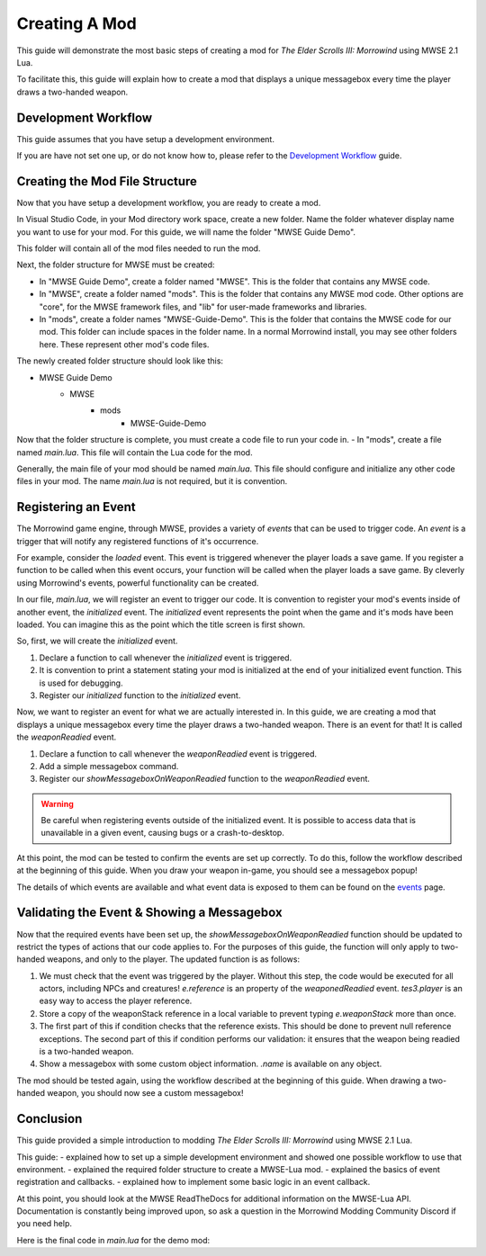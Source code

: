 ========================================================
Creating A Mod
========================================================

This guide will demonstrate the most basic steps of creating a mod for *The Elder Scrolls III: Morrowind* using MWSE 2.1 Lua.

To facilitate this, this guide will explain how to create a mod that displays a unique messagebox every time the player draws a two-handed weapon.

Development Workflow
--------------------------------------------------------
This guide assumes that you have setup a development environment. 

If you are have not set one up, or do not know how to, please refer to the `Development Workflow`_ guide.

Creating the Mod File Structure
--------------------------------------------------------
Now that you have setup a development workflow, you are ready to create a mod. 

In Visual Studio Code, in your Mod directory work space, create a new folder. Name the folder whatever display name you want to use for your mod. For this guide, we will name the folder "MWSE Guide Demo".

This folder will contain all of the mod files needed to run the mod. 

Next, the folder structure for MWSE must be created:

- In "MWSE Guide Demo", create a folder named "MWSE". This is the folder that contains any MWSE code.
- In "MWSE", create a folder named "mods". This is the folder that contains any MWSE mod code. Other options are "core", for the MWSE framework files, and "lib" for user-made frameworks and libraries.
- In "mods", create a folder names "MWSE-Guide-Demo". This is the folder that contains the MWSE code for our mod. This folder can include spaces in the folder name. In a normal Morrowind install, you may see other folders here. These represent other mod's code files.

The newly created folder structure should look like this:

- MWSE Guide Demo
    - MWSE
        - mods
            - MWSE-Guide-Demo

Now that the folder structure is complete, you must create a code file to run your code in. 
- In "mods", create a file named *main.lua*. This file will contain the Lua code for the mod. 

Generally, the main file of your mod should be named *main.lua*. This file should configure and initialize any other code files in your mod. The name *main.lua* is not required, but it is convention.


Registering an Event
--------------------------------------------------------
The Morrowind game engine, through MWSE, provides a variety of *events* that can be used to trigger code. An *event* is a trigger that will notify any registered functions of it's occurrence. 

For example, consider the `loaded` event. This event is triggered whenever the player loads a save game. If you register a function to be called when this event occurs, your function will be called when the player loads a save game. By cleverly using Morrowind's events, powerful functionality can be created.

In our file, *main.lua*, we will register an event to trigger our code. It is convention to register your mod's events inside of another event, the `initialized` event. The `initialized` event represents the point when the game and it's mods have been loaded. You can imagine this as the point which the title screen is first shown.

So, first, we will create the `initialized` event.

.. code-block:: lua
   :linenos:

    -- The function to call on the initialized event.
    local function initialized() -- 1.
    
        -- Print a "Ready!" statement to the MWSE.log file.
        print("[MWSE Guide Demo: INFO] MWSE Guide Demo Initialized") --2.
    end
    
    -- Register our initialized function to the initialized event.
    event.register("initialized", initialized) --3.

1. Declare a function to call whenever the `initialized` event is triggered.
2. It is convention to print a statement stating your mod is initialized at the end of your initialized event function. This is used for debugging.
3. Register our `initialized` function to the `initialized` event.

Now, we want to register an event for what we are actually interested in. In this guide, we are creating a mod that displays a unique messagebox every time the player draws a two-handed weapon. There is an event for that! It is called the `weaponReadied` event.

.. code-block:: lua
   :linenos:

    -- The function to call on the showMessageboxOnWeaponReadied event.
    local function showMessageboxOnWeaponReadied(e) -- 1.
        tes3.messageBox("I just drew some weapon.") -- 2.
    end
    
    -- The function to call on the initialized event.
    local function initialized()
        -- Register our function to the onReadied event.
        event.register("weaponReadied", showMessageboxOnWeaponReadied) --3.
    
        -- Print a "Ready!" statement to the MWSE.log file.
        print("[MWSE Guide Demo: INFO] MWSE Guide Demo Initialized")
    end
    
    -- Register our initialized function to the initialized event.
    event.register("initialized", initialized)

1. Declare a function to call whenever the `weaponReadied` event is triggered.
2. Add a simple messagebox command.
3. Register our `showMessageboxOnWeaponReadied` function to the `weaponReadied` event.

.. warning:: Be careful when registering events outside of the initialized event. It is possible to access data that is unavailable in a given event, causing bugs or a crash-to-desktop.

At this point, the mod can be tested to confirm the events are set up correctly. To do this, follow the workflow described at the beginning of this guide. When you draw your weapon in-game, you should see a messagebox popup!

The details of which events are available and what event data is exposed to them can be found on the `events`_ page.

Validating the Event & Showing a Messagebox
--------------------------------------------------------
Now that the required events have been set up, the `showMessageboxOnWeaponReadied` function should be updated to restrict the types of actions that our code applies to. For the purposes of this guide, the function will only apply to two-handed weapons, and only to the player. The updated function is as follows:

.. code-block:: lua
   :linenos:

    -- The function to call on the showMessageboxOnWeaponReadied event.
    local function showMessageboxOnWeaponReadied(e)
        -- Exit the function is the actor is not the player.
        if (e.reference ~= tes3.player) then --1.
            return
        end
    
        -- Locally store the weapon reference being readied in the event.
        local weaponStack = e.weaponStack --2.
    
        -- Check that the reference exists and the reference object is a two-handed weapon.
        if (weaponStack and weaponStack.object.isTwoHanded) then --3.
            -- Print our statement.
            tes3.messageBox("I just drew " .. weaponStack.object.name .. ", destroyer of worlds!") --4.
        end
    end

1. We must check that the event was triggered by the player. Without this step, the code would be executed for all actors, including NPCs and creatures! `e.reference` is an property of the `weaponedReadied` event. `tes3.player` is an easy way to access the player reference.
2. Store a copy of the weaponStack reference in a local variable to prevent typing `e.weaponStack` more than once. 
3. The first part of this if condition checks that the reference exists. This should be done to prevent null reference exceptions. The second part of this if condition performs our validation: it ensures that the weapon being readied is a two-handed weapon.
4. Show a messagebox with some custom object information. `.name` is available on any object.

The mod should be tested again, using the workflow described at the beginning of this guide. When drawing a two-handed weapon, you should now see a custom messagebox!

Conclusion
--------------------------------------------------------
This guide provided a simple introduction to modding *The Elder Scrolls III: Morrowind* using MWSE 2.1 Lua. 

This guide:
- explained how to set up a simple development environment and showed one possible workflow to use that environment.
- explained the required folder structure to create a MWSE-Lua mod.
- explained the basics of event registration and callbacks.
- explained how to implement some basic logic in an event callback.

At this point, you should look at the MWSE ReadTheDocs for additional information on the MWSE-Lua API. Documentation is constantly being improved upon, so ask a question in the Morrowind Modding Community Discord if you need help.

Here is the final code in *main.lua* for the demo mod:

.. code-block:: lua
   :linenos:

    -- The function to call on the showMessageboxOnWeaponReadied event.
    local function showMessageboxOnWeaponReadied(e)
        -- Exit the function is the actor is not the player.
        if (e.reference ~= tes3.player) then
            return
        end
    
        -- Locally store the weapon reference being readied in the event.
        local weaponStack = e.weaponStack
    
        -- Check that the reference exists and the reference object is a two-handed weapon.
        if (weaponStack and weaponStack.object.isTwoHanded) then
            -- Print our statement.
            tes3.messageBox("I just drew " .. weaponStack.object.name .. ", destroyer of worlds!")
        end
    end
    
    -- The function to call on the initialized event.
    local function initialized()
        -- Register our function to the onReadied event.
        event.register("weaponReadied", showMessageboxOnWeaponReadied)
    
        -- Print a "Ready!" statement to the MWSE.log file.
        print("[MWSE Guide Demo: INFO] MWSE Guide Demo Initialized")
    end
    
    -- Register our initialized function to the initialized event.
    event.register("initialized", initialized)




.. _`Wrye Mash`: https://www.nexusmods.com/morrowind/mods/45439
.. _`Visual Studio Code`: https://code.visualstudio.com
.. _`Morrowind Modding Discord`: https://discordapp.com/invite/QDEBbaP
.. _`events`: ../events.html
.. _`Development Workflow`: ../development-workflows.html
